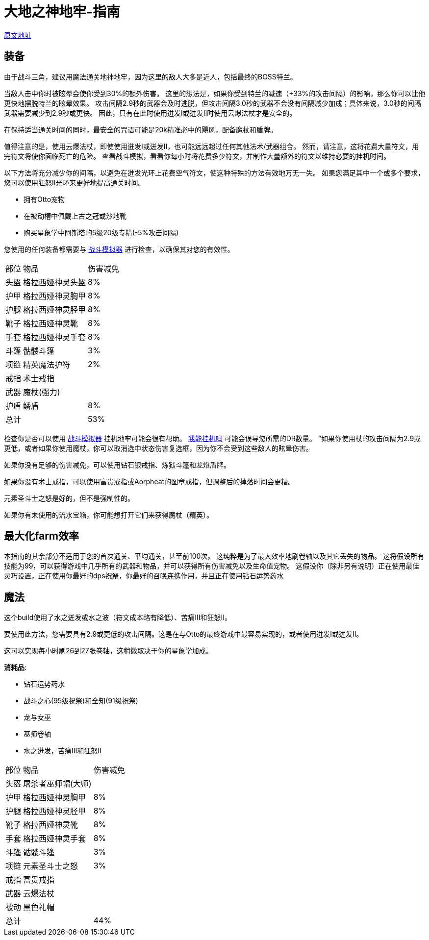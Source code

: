 = 大地之神地牢-指南

https://wiki.melvoridle.com/w/Earth_God_Dungeon/Guide[原文地址,window=_blank]

== 装备

由于战斗三角，建议用魔法通关地神地牢，因为这里的敌人大多是近人，包括最终的BOSS特兰。

当敌人击中你时被眩晕会使你受到30%的额外伤害。 这里的想法是，如果你受到特兰的减速（+33%的攻击间隔）的影响，那么你可以比他更快地摆脱特兰的眩晕效果。 攻击间隔2.9秒的武器会及时逃脱，但攻击间隔3.0秒的武器不会没有间隔减少加成；具体来说，3.0秒的间隔武器需要减少到2.9秒或更快。 因此，只有在此时使用迸发I或迸发II时使用云爆法杖才是安全的。

在保持适当通关时间的同时，最安全的咒语可能是20k精准必中的飓风，配备魔杖和盾牌。

值得注意的是，使用云爆法杖，即使使用迸发I或迸发II，也可能远远超过任何其他法术/武器组合。 然而，请注意，这将花费大量符文，用完符文将使你面临死亡的危险。 查看战斗模拟，看看你每小时将花费多少符文，并制作大量额外的符文以维持必要的挂机时间。

以下方法将充分减少你的间隔，以避免在迸发光环上花费空气符文，使这种特殊的方法有效地万无一失。 如果您满足其中一个或多个要求，您可以使用狂怒II光环来更好地提高通关时间。

* 拥有Otto宠物
* 在被动槽中佩戴上古之冠或沙地靴
* 购买星象学中阿斯塔的5级20级专精(-5%攻击间隔)

您使用的任何装备都需要与 https://wiki.melvoridle.com/w/Combat_Simulator[战斗模拟器,window=_blank] 进行检查，以确保其对您的有效性。

[%autowidth]
|===
|部位 |物品 |伤害减免
|头盔|格拉西娅神灵头盔|8%
|护甲|格拉西娅神灵胸甲|8%
|护腿|格拉西娅神灵胫甲|8%
|靴子|格拉西娅神灵靴|8%
|手套|格拉西娅神灵手套|8%
|斗篷|骷髅斗篷|3%
|项链|精英魔法护符|2%
|戒指|术士戒指|
|武器|魔杖(强力)|
|护盾|鳞盾|8%
2+|总计|53%
|===

检查你是否可以使用 https://wiki.melvoridle.com/w/Combat_Simulator[战斗模拟器,window=_blank] 挂机地牢可能会很有帮助。
https://consolelog.gitee.io/caniidle/[我能挂机吗,window=_blank] 可能会误导您所需的DR数量。 ”如果你使用杖的攻击间隔为2.9或更低，或者如果你使用魔杖，你可以取消选中状态伤害复选框，因为你不会受到这些敌人的眩晕伤害。

如果你没有足够的伤害减免，可以使用钻石银戒指、炼狱斗篷和龙焰盾牌。

如果你没有术士戒指，可以使用富贵戒指或Aorpheat的图章戒指，但调整后的掉落时间会更糟。

元素圣斗士之怒是好的，但不是强制性的。

如果你有未使用的流水宝箱，你可能想打开它们来获得魔杖（精英）。

== 最大化farm效率

本指南的其余部分不适用于您的首次通关、平均通关，甚至前100次。
这纯粹是为了最大效率地刷卷轴以及其它丢失的物品。
这将假设所有技能为99，可以获得游戏中几乎所有的武器和物品，并可以获得所有伤害减免以及生命值宠物。
这假设你（除非另有说明）正在使用最佳灵巧设置，正在使用你最好的dps祝祭，你最好的召唤连携作用，并且正在使用钻石运势药水

== 魔法

这个build使用了水之迸发或水之波（符文成本略有降低）、苦痛III和狂怒II。

要使用此方法，您需要具有2.9或更低的攻击间隔。这是在与Otto的最终游戏中最容易实现的，或者使用迸发I或迸发II。

这可以实现每小时刷26到27张卷轴，这稍微取决于你的星象学加成。

*消耗品*:

* 钻石运势药水
* 战斗之心(95级祝祭)和全知(91级祝祭)
* 龙与女巫
* 巫师卷轴
* 水之迸发，苦痛III和狂怒II

[%autowidth]
|===
|部位 |物品 |伤害减免
|头盔|屠杀者巫师帽(大师)|
|护甲|格拉西娅神灵胸甲|8%
|护腿|格拉西娅神灵胫甲|8%
|靴子|格拉西娅神灵靴|8%
|手套|格拉西娅神灵手套|8%
|斗篷|骷髅斗篷|3%
|项链|元素圣斗士之怒|3%
|戒指|富贵戒指|
|武器|云爆法杖|
|被动|黑色礼帽|
2+|总计|44%
|===


